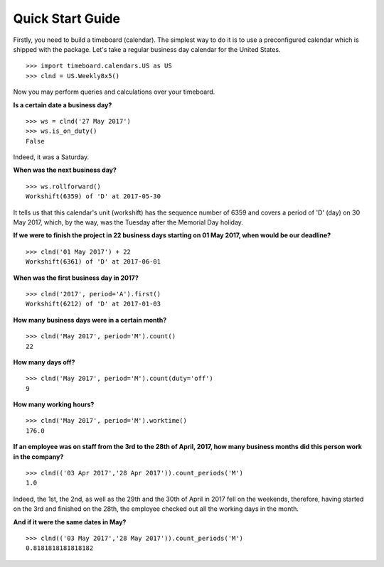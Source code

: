 *****************
Quick Start Guide
*****************

Firstly, you need to build a timeboard (calendar). The simplest way to do it is to use a preconfigured calendar which is shipped with the package. Let's take a regular business day calendar for the United States. ::

    >>> import timeboard.calendars.US as US
    >>> clnd = US.Weekly8x5()

Now you may perform queries and calculations over your timeboard.


**Is a certain date a business day?** 
::

    >>> ws = clnd('27 May 2017')
    >>> ws.is_on_duty()
    False

Indeed, it was a Saturday. 


**When was the next business day?** 
::

    >>> ws.rollforward()
    Workshift(6359) of 'D' at 2017-05-30

It tells us that this calendar's unit (workshift) has the sequence number of 6359 and covers a period of 'D' (day) on 30 May 2017, which, by the way, was the Tuesday after the Memorial Day holiday.


**If we were to finish the project in 22 business days starting on 01 May 2017, when would be our deadline?** 
::

    >>> clnd('01 May 2017') + 22
    Workshift(6361) of 'D' at 2017-06-01


**When was the first business day in 2017?** 
::

    >>> clnd('2017', period='A').first()
    Workshift(6212) of 'D' at 2017-01-03


**How many business days were in a certain month?** 
::

    >>> clnd('May 2017', period='M').count()
    22


**How many days off?** 
::

    >>> clnd('May 2017', period='M').count(duty='off')
    9


**How many working hours?**
::

    >>> clnd('May 2017', period='M').worktime()
    176.0


**If an employee was on staff from the 3rd to the 28th of April, 2017, how many business months did this person work in the company?** 
::

    >>> clnd(('03 Apr 2017','28 Apr 2017')).count_periods('M')
    1.0

Indeed, the 1st, the 2nd, as well as the 29th and the 30th of April in 2017 fell on the weekends, therefore, having started on the 3rd and finished on the 28th, the employee checked out all the working days in the month.


**And if it were the same dates in May?** 
::

    >>> clnd(('03 May 2017','28 May 2017')).count_periods('M')
    0.8181818181818182

